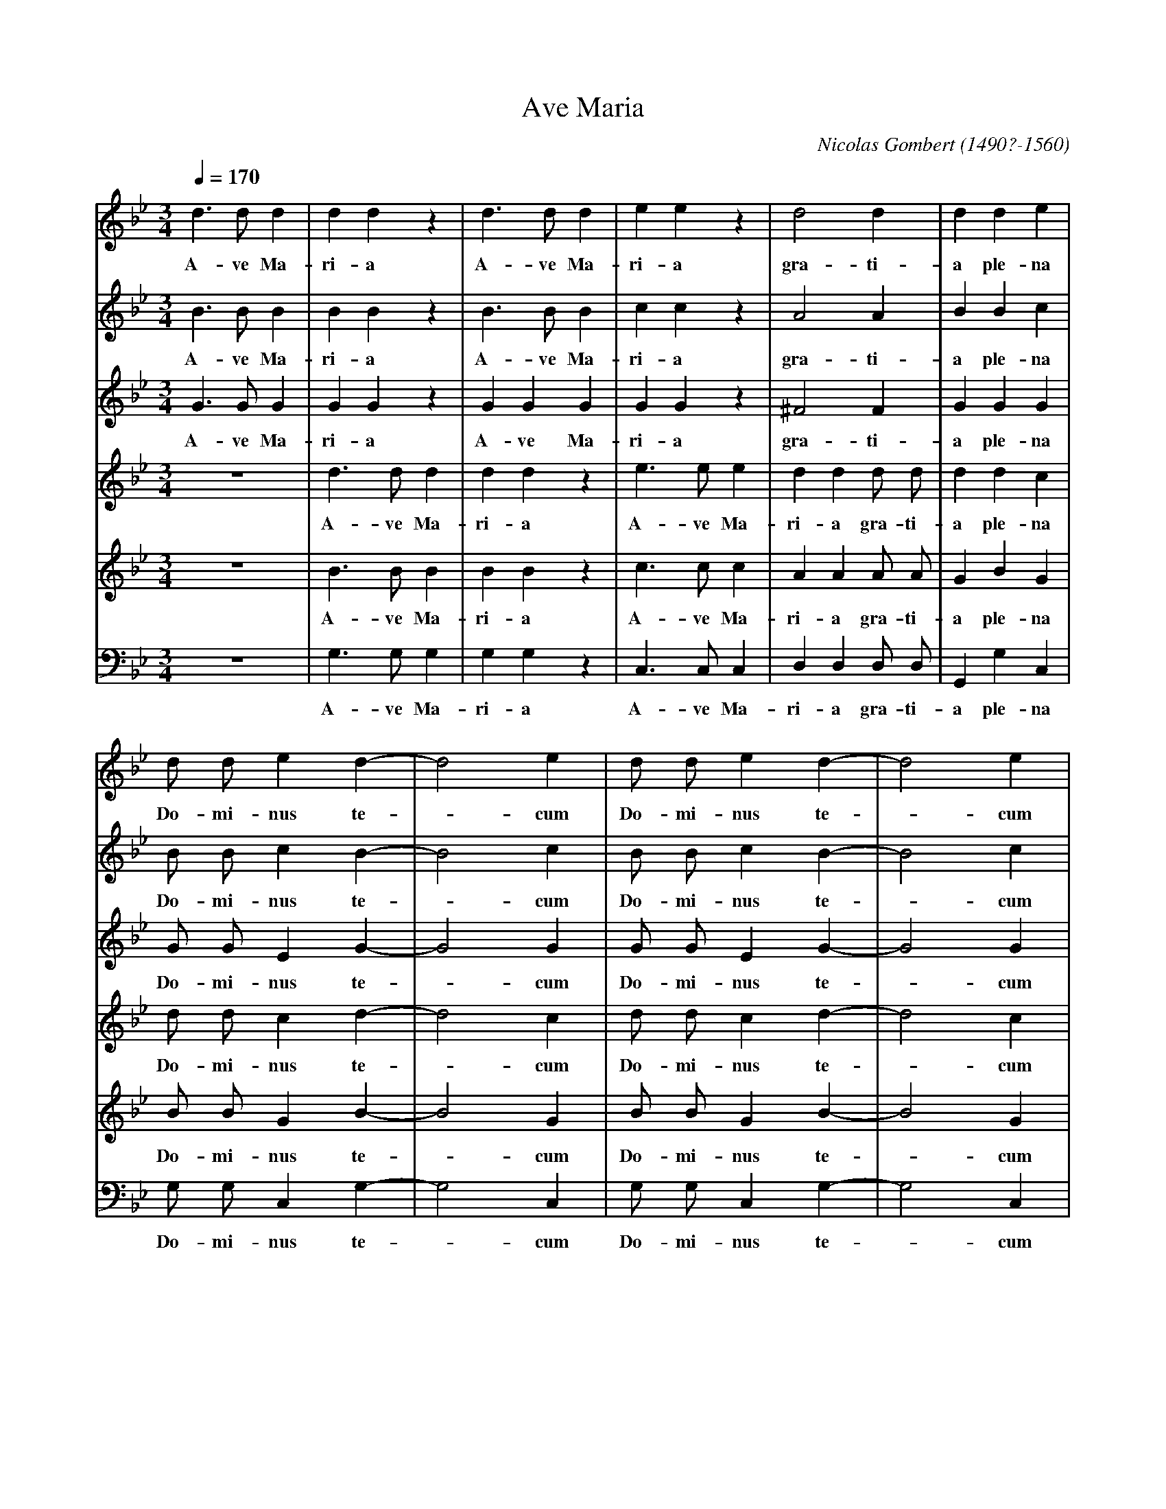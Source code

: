 X: 1
T: Ave Maria
C: Nicolas Gombert (1490?-1560)
M: 3/4
L: 1/4
Q: 1/4 = 170
Z: Guido Gonzato, November 2017
K: Gm
[V: SI] d>dd |ddz    |d>dd  |eez    |d2d         |dde|
w: A-ve Ma-ri-a A-ve Ma-ri-a gra-ti-a ple-na
[V: SII] B>BB|BBz    |B>BB  |ccz    |A2A         |BBc|
w: A-ve Ma-ri-a A-ve Ma-ri-a gra-ti-a ple-na
[V: A] G>GG  |GGz    |GGG   |GGz    |^F2F        |GGG|
w: A-ve Ma-ri-a A-ve Ma-ri-a gra-ti-a ple-na
[V: TI] z3   |d>dd   |ddz   |e>ee   |dd d/ d/    |ddc|
w: A-ve Ma-ri-a A-ve Ma-ri-a gra-ti-a ple-na
[V: TII] z3  |B>BB   |BBz   |c>cc   |AA A/ A/    |GBG|
w: A-ve Ma-ri-a A-ve Ma-ri-a gra-ti-a ple-na
[V: B] z3    |G,>G,G,|G,G,z |C,>C,C,|D,D, D,/ D,/|G,,G,C,|
w: A-ve Ma-ri-a A-ve Ma-ri-a gra-ti-a ple-na
[V: SI] d/ d/ ed-   |d2e  |d/ d/ ed-    |d2e|
w: Do-mi-nus te -cum Do-mi-nus te -cum
[V: SII] B/ B/ cB-  |B2c  |B/ B/ cB-    |B2c|
w: Do-mi-nus te -cum Do-mi-nus te -cum
[V: A] G/ G/ EG -   |G2G  |G/ G/ EG-    |G2G|
w: Do-mi-nus te -cum Do-mi-nus te -cum
[V: TI] d/ d/ cd-   |d2c  |d/ d/ cd-    |d2c|
w: Do-mi-nus te -cum Do-mi-nus te -cum
[V: TII] B/ B/ GB-  |B2G  |B/ B/ GB-    |B2G|
w: Do-mi-nus te -cum Do-mi-nus te -cum
[V: B] G,/ G,/ C,G,-|G,2C,|G,/ G,/ C,G,-|G,2C,|
w: Do-mi-nus te -cum Do-mi-nus te -cum
[V: SI] d/ d/ ed-   |d2e  |c/ c/ d>d|
w: be-ne-di-cta_ tu in mu-lie-ri-
[V: SII] =B/ B/ cB- |=B2c |A/ A/ B>B|
w: be-ne-di-cta_ tu in mu-lie-ri-
[V: A] G/ G/ E G-   |G2G  |F/ F/ F>F|
w: be-ne-di-cta_ tu in mu-lie-ri-
[V: TI] d/ d/ cd-   |d2c  |c/ c/ B>B|
w: be-ne-di-cta_ tu in mu-lie-ri-
[V: TII] =B/ B/ GB- |=B2G |A/ A/ F>F|
w: be-ne-di-cta_ tu in mu-lie-ri-
[V: B] G,/ G,/ C,G,-|G,2C,|D,/ D,/ B,,>B,,|
w: be-ne-di-cta_ tu in mu-lie-ri-
[V: SI] c3 |dzz   |c3 |dzz   |c3 |dd2    |d3    |d>dd |ddz  |
w: Je-sus Je-sus Je-sus Je-sus San-cta Ma-ri-a
[V: SII] A3|Bzz   |A3 |Bzz   |A3 |BB2    |B3    |=B>BB|=BBz |
w: Je-sus Je-sus Je-sus Je-sus San-cta Ma-ri-a
[V: A] F3  |Fzz   |F3 |Fzz   |F3 |FF2    |F3    |G>GG |GGz  |
w: Je-sus Je-sus Je-sus Je-sus San-cta Ma-ri-a
[V: TI] z3 |d3    |czz|d3    |czz|zd2    |d3    |z3   |d>dd |
w: Je-sus Je-sus Je-sus San-cta Ma-
[V: TII] z3|B3    |Azz|B3    |Azz|zB2    |B3    |z3   |=B>BB|
w: Je-sus Je-sus Je-sus San-cta Ma-
[V: B] z3  |[B,,3F,3]|F,zz|[B,,3F,3]|F,zz|z[B,,2F,2]|[B,,3F,3]|z3|G,>G,G,|
w: Je-sus Je-sus Je-sus San-cta Ma-
[V: SI] d>dd  |eez |c2c     |dd2|c2d|cd2|cd2|
w: San-cta Ma-ri-a Ma-ter De-i o-ra pro no-bis o-
[V: SII] =B>BB|ccz |A2A     |BB2|A2B|AB2|AB2|
w: San-cta Ma-ri-a Ma-ter De-i o-ra pro no-bis o-
[V: A] G>GG   |GGz |F2F     |FF2|F2F|FF2|FF2|
w: San-cta Ma-ri-a Ma-ter De-i o-ra pro no-bis o-
[V: TI] ddz   |e>ee|c/ c/ cc|BB2|c2B|cB2|cB2|
w: ri-a San-cta Ma-ri-a Ma-ter De-i o-ra pro no-bis o-
[V: TII] =BBz |c>cc|A/ A/ AA|FF2|A2G|AF2|AF2|
w: ri-a San-cta Ma-ri-a Ma-ter De-i o-ra pro no-bis o-
[V: B] G,G,z  |C,>C,C,|F,/ F,/ F,F,|B,,B,,2|F,2B,,|F,B,,2|F,B,,2|
w: ri-a San-cta Ma-ri-a Ma-ter De-i o-ra pro no-bis o-
[V: SI] cdc |cdc|d/ d/d>d |A2z |A>AA |AAz  |z3  |
w: ra_ pro no -bis pec-ca-to-ri-bus nunc et in ho-ra
[V: SII] ABA|ABA|B/ B/ B>B|A2z |^F>FF|^FFz |z3  |
w: ra_ pro no -bis pec-ca-to-ri-bus nunc et in ho-ra
[V: A] F2F  |F2F|G/ G/ G>G|^F2z|D>DD |DDz  |z3  |
w: ra pro no-bis pec-ca-to-ri-bus nunc et in ho-ra
[V: TI] cBc |cBc|d/ d/d>d |d2z |z3   |A>AA |AAz |
w: ra_ pro no -bis pec-ca-to-ri-bus nunc et in ho-ra
[V: TII] AFA|AFA|B/ B/ B>B|A2z |z3   |^F>FF|^FFz|
w: ra_ pro no -bis pec-ca-to-ri-bus nunc et in ho-ra
[V: B] F,B,,F,|F,B,,F,|G,,/ G,,/ G,,>G,,|D,2z|z3|D,>D,D,|D,D,z|
w: ra_ pro no -bis pec-ca-to-ri-bus nunc et in ho-ra
[V: SI] A2A  |z3   |A2A |z3   |d3 |d2z|d3  |d2z|d3-|d3  |Hd3  |]
w: mor-tis no-strae A-men. A-men. A -men.
[V: SII] ^F2F|z3   |^F2F|z3   |A3 |B2z|A3  |B2z|A3-|A3  |H=B3 |]
w: mor-tis no-strae A-men. A-men. A -men.
[V: A] D2D   |z3   |D2D |z3   |^F3|G2z|^F3 |G2z|^F3-|^F3|HG3  |]
w: mor-tis no-strae A-men. A-men. A -men.
[V: TI] z3   |A2A  |z3  |A2A  |z3 |d3 |d2z |d3 |d2z |d3 |Hd3  |]
w: mor-tis no-strae A-men. A-men. A-men.
[V: TII] z3  |^F2F |z3  |^F2F |z3 |B3 |A2z |B3 |A2z |A3 |HG3  |]
w: mor-tis no-strae A-men. A-men. A-men.
[V: B] z3    |D,2D,|z3  |D,2D,|z3 |G,3|D,2z|G,3|D,2z|D,3|HG,,3|]
w: mor-tis no-strae A-men. A-men. A-men.